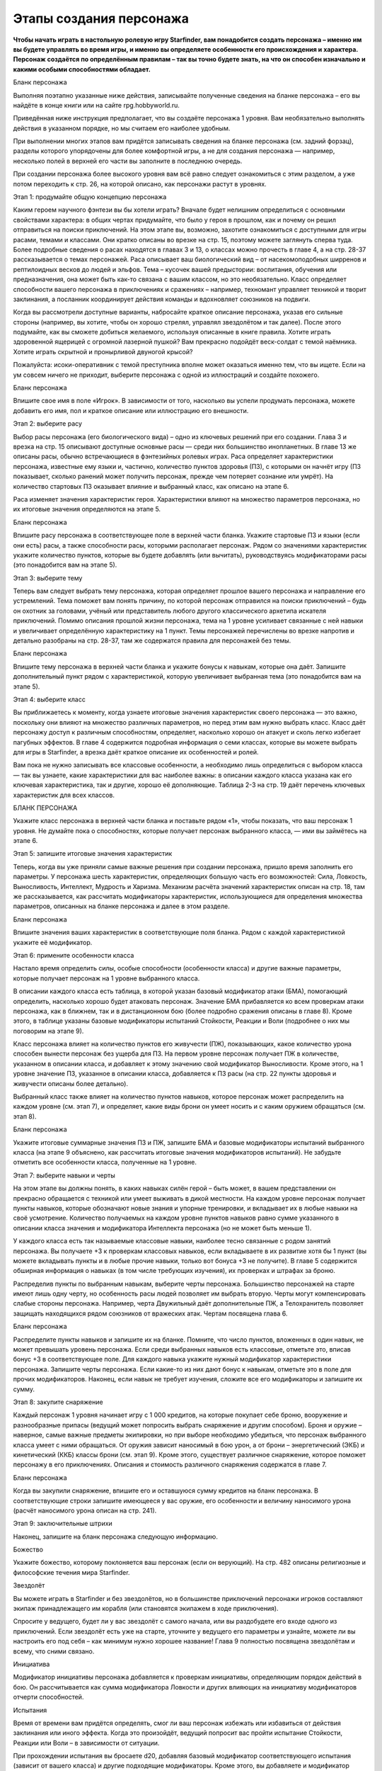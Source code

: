 Этапы создания персонажа
========================

**Чтобы начать играть в настольную ролевую игру Starfinder, вам понадобится создать персонажа – именно им вы будете управлять во время игры, и именно вы определяете особенности его происхождения и характера. Персонаж создаётся по определённым правилам – так вы точно будете знать, на что он способен изначально и какими особыми способностями обладает.**

Бланк персонажа

Выполняя поэтапно указанные ниже действия, записывайте полученные сведения на бланке персонажа – его вы найдёте в конце книги или на сайте rpg.hobbyworld.ru.

Приведённая ниже инструкция предполагает, что вы создаёте персонажа 1 уровня. Вам необязательно выполнять действия в указанном порядке, но мы считаем его наиболее удобным.

При выполнении многих этапов вам придётся записывать сведения на бланке персонажа (см. задний форзац), разделы которого упорядочены для более комфортной игры, а не для создания персонажа — например, несколько полей в верхней его части вы заполните в последнюю очередь.

При создании персонажа более высокого уровня вам всё равно следует ознакомиться с этим разделом, а уже потом переходить к стр. 26, на которой описано, как персонажи растут в уровнях.

Этап 1: продумайте общую концепцию персонажа

Каким героем научного фэнтези вы бы хотели играть? Вначале будет нелишним определиться с основными свойствами характера: в общих чертах придумайте, что было у героя в прошлом, как и почему он решил отправиться на поиски приключений. На этом этапе вы, возможно, захотите ознакомиться с доступными для игры расами, темами и классами. Они кратко описаны во врезке на стр. 15, поэтому можете заглянуть сперва туда. Более подробные сведения о расах находятся в главах 3 и 13, о классах можно прочесть в главе 4, а на стр. 28-37 рассказывается о темах персонажей. Раса описывает ваш биологический вид – от насекомоподобных ширренов и рептилоидных весков до людей и эльфов. Тема – кусочек вашей предыстории: воспитания, обучения или предназначения, она может быть как-то связана с вашим классом, но это необязательно. Класс определяет способности вашего персонажа в приключениях и сражениях – например, техномант управляет техникой и творит заклинания, а посланник координирует действия команды и вдохновляет союзников на подвиги.

Когда вы рассмотрели доступные варианты, набросайте краткое описание персонажа, указав его сильные стороны (например, вы хотите, чтобы он хорошо стрелял, управлял звездолётом и так далее). После этого подумайте, как вы сможете добиться желаемого, используя описанные в книге правила. Хотите играть здоровенной ящерицей с огромной лазерной пушкой? Вам прекрасно подойдёт веск-солдат с темой наёмника. Хотите играть скрытной и пронырливой двуногой крысой?

Пожалуйста: исоки-оперативник с темой преступника вполне может оказаться именно тем, что вы ищете. Если на ум совсем ничего не приходит, выберите персонажа с одной из иллюстраций и создайте похожего. 

Бланк персонажа

Впишите свое имя в поле «Игрок». В зависимости от того, насколько вы успели продумать персонажа, можете добавить его имя, пол и краткое описание или иллюстрацию его внешности.

Этап 2: выберите расу

Выбор расы персонажа (его биологического вида) – одно из ключевых решений при его создании. Глава 3 и врезка на стр. 15 описывают доступные основные расы — среди них большинство инопланетных. В главе 13 же описаны расы, обычно встречающиеся в фэнтезийных ролевых играх. Раса определяет характеристики персонажа, известные ему языки и, частично, количество пунктов здоровья (ПЗ), с которыми он начнёт игру (ПЗ показывает, сколько ранений может получить персонаж, прежде чем потеряет сознание или умрёт). На количество стартовых ПЗ оказывает влияние и выбранный класс, как описано на этапе 6.

Раса изменяет значения характеристик героя. Характеристики влияют на множество параметров персонажа, но их итоговые значения определяются на этапе 5. 

Бланк персонажа

Впишите расу персонажа в соответствующее поле в верхней части бланка. Укажите стартовые ПЗ и языки (если они есть) расы, а также способности расы, которыми располагает персонаж. Рядом со значениями характеристик укажите количество пунктов, которые вы будете добавлять (или вычитать), руководствуясь модификаторами расы (это понадобится вам на этапе 5).

Этап 3: выберите тему

Теперь вам следует выбрать тему персонажа, которая определяет прошлое вашего персонажа и направление его устремлений. Тема поможет вам понять причину, по которой персонаж отправился на поиски приключений – будь он охотник за головами, учёный или представитель любого другого классического архетипа искателя приключений. Помимо описания прошлой жизни персонажа, тема на 1 уровне усиливает связанные с ней навыки и увеличивает определённую характеристику на 1 пункт. Темы персонажей перечислены во врезке напротив и детально разобраны на стр. 28-37, там же содержатся правила для персонажей без темы.

Бланк персонажа

Впишите тему персонажа в верхней части бланка и укажите бонусы к навыкам, которые она даёт. Запишите дополнительный пункт рядом с характеристикой, которую увеличивает выбранная тема (это понадобится вам на этапе 5).

Этап 4: выберите класс

Вы приближаетесь к моменту, когда узнаете итоговые значения характеристик своего персонажа — это важно, поскольку они влияют на множество различных параметров, но перед этим вам нужно выбрать класс. Класс даёт персонажу доступ к различным способностям, определяет, насколько хорошо он атакует и сколь легко избегает пагубных эффектов. В главе 4 содержится подробная информация о семи классах, которые вы можете выбрать для игры в Starfinder, а врезка даёт краткое описание их особенностей и ролей.

Вам пока не нужно записывать все классовые особенности, а необходимо лишь определиться с выбором класса — так вы узнаете, какие характеристики для вас наиболее важны: в описании каждого класса указана как его ключевая характеристика, так и другие, хорошо её дополняющие. Таблица 2-3 на стр. 19 даёт перечень ключевых характеристик для всех классов.

БЛАНК ПЕРСОНАЖА

Укажите класс персонажа в верхней части бланка и поставьте рядом «1», чтобы показать, что ваш персонаж 1 уровня. Не думайте пока о способностях, которые получает персонаж выбранного класса, — ими вы займётесь на этапе 6.

Этап 5: запишите итоговые значения характеристик

Теперь, когда вы уже приняли самые важные решения при создании персонажа, пришло время заполнить его параметры. У персонажа шесть характеристик, определяющих большую часть его возможностей: Сила, Ловкость, Выносливость, Интеллект, Мудрость и Харизма. Механизм расчёта значений характеристик описан на стр. 18, там же рассказывается, как рассчитать модификаторы характеристик, использующиеся для определения множества параметров, описанных на бланке персонажа и далее в этом разделе.

Бланк персонажа

Впишите значения ваших характеристик в соответствующие поля бланка. Рядом с каждой характеристикой укажите её модификатор.

Этап 6: примените особенности класса

Настало время определить силы, особые способности (особенности класса) и другие важные параметры, которые получает персонаж на 1 уровне выбранного класса.

В описании каждого класса есть таблица, в которой указан базовый модификатор атаки (БМА), помогающий определить, насколько хорошо будет атаковать персонаж. Значение БМА прибавляется ко всем проверкам атаки персонажа, как в ближнем, так и в дистанционном бою (более подробно сражения описаны в главе 8). Кроме этого, в таблице указаны базовые модификаторы испытаний Стойкости, Реакции и Воли (подробнее о них мы поговорим на этапе 9).

Класс персонажа влияет на количество пунктов его живучести (ПЖ), показывающих, какое количество урона способен вынести персонаж без ущерба для ПЗ. На первом уровне персонаж получает ПЖ в количестве, указанном в описании класса, и добавляет к этому значению свой модификатор Выносливости. Кроме этого, на 1 уровне значение ПЗ, указанное в описании класса, добавляется к ПЗ расы (на стр. 22 пункты здоровья и живучести описаны более детально).

Выбранный класс также влияет на количество пунктов навыков, которое персонаж может распределить на каждом уровне (см. этап 7), и определяет, какие виды брони он умеет носить и с каким оружием обращаться (см. этап 8).

Бланк персонажа

Укажите итоговые суммарные значения ПЗ и ПЖ, запишите БМА и базовые модификаторы испытаний выбранного класса (на этапе 9 объяснено, как рассчитать итоговые значения модификаторов испытаний). Не забудьте отметить все особенности класса, полученные на 1 уровне.

Этап 7: выберите навыки и черты

На этом этапе вы должны понять, в каких навыках силён герой – быть может, в вашем представлении он прекрасно обращается с техникой или умеет выживать в дикой местности. На каждом уровне персонаж получает пункты навыков, которые обозначают новые знания и упорные тренировки, и вкладывает их в любые навыки на своё усмотрение. Количество получаемых на каждом уровне пунктов навыков равно сумме указанного в описании класса значения и модификатора Интеллекта персонажа (но не может быть меньше 1).

У каждого класса есть так называемые классовые навыки, наиболее тесно связанные с родом занятий персонажа. Вы получаете +3 к проверкам классовых навыков, если вкладываете в их развитие хотя бы 1 пункт (вы можете вкладывать пункты и в любые прочие навыки, только вот бонуса +3 не получите). В главе 5 содержится обширная информация о навыках (в том числе требующих изучения), их проверках и штрафах за броню.

Распределив пункты по выбранным навыкам, выберите черты персонажа. Большинство персонажей на старте имеют лишь одну черту, но особенность расы людей позволяет им выбрать вторую. Черты могут компенсировать слабые стороны персонажа. Например, черта Двужильный даёт дополнительные ПЖ, а Телохранитель позволяет защищать находящихся рядом союзников от вражеских атак. Чертам посвящена глава 6.

Бланк персонажа

Распределите пункты навыков и запишите их на бланке. Помните, что число пунктов, вложенных в один навык, не может превышать уровень персонажа. Если среди выбранных навыков есть классовые, отметьте это, вписав бонус +3 в соответствующее поле. Для каждого навыка укажите нужный модификатор характеристики персонажа. Запишите черты персонажа. Если какие-то из них дают бонус к навыкам, отметьте это в поле для прочих модификаторов. Наконец, если навык не требует изучения, сложите все его модификаторы и запишите их сумму.

Этап 8: закупите снаряжение

Каждый персонаж 1 уровня начинает игру с 1 000 кредитов, на которые покупает себе броню, вооружение и разнообразные припасы (ведущий может попросить выбрать снаряжение и другим способом). Броня и оружие – наверное, самые важные предметы экипировки, но при выборе необходимо убедиться, что персонаж выбранного класса умеет с ними обращаться. От оружия зависит наносимый в бою урон, а от брони – энергетический (ЭКБ) и кинетический (ККБ) классы брони (см. этап 9). Кроме этого, существует различное снаряжение, которое поможет персонажу в его приключениях. Описания и стоимость различного снаряжения содержатся в главе 7.

Бланк персонажа



Когда вы закупили снаряжение, впишите его и оставшуюся сумму кредитов на бланк персонажа. В соответствующие строки запишите имеющееся у вас оружие, его особенности и величину наносимого урона (расчёт наносимого урона описан на стр. 241).

Этап 9: заключительные штрихи

Наконец, запишите на бланк персонажа следующую информацию.

Божество

Укажите божество, которому поклоняется ваш персонаж (если он верующий). На стр. 482 описаны религиозные и философские течения мира Starfinder.

Звездолёт

Вы можете играть в Starfinder и без звездолётов, но в большинстве приключений персонажи игроков составляют экипаж принадлежащего им корабля (или становятся экипажем в ходе приключения).

Спросите у ведущего, будет ли у вас звездолёт с самого начала, или вы раздобудете его входе одного из приключений. Если звездолёт есть уже на старте, уточните у ведущего его параметры и узнайте, можете ли вы настроить его под себя – как минимум нужно хорошее название! Глава 9 полностью посвящена звездолётам и всему, что сними связано.

Инициатива

Модификатор инициативы персонажа добавляется к проверкам инициативы, определяющим порядок действий в бою. Он рассчитывается как сумма модификатора Ловкости и других влияющих на инициативу модификаторов отчерти способностей.

Испытания

Время от времени вам придётся определять, смог ли ваш персонаж избежать или избавиться от действия заклинания или иного эффекта. Когда это произойдёт, ведущий попросит вас пройти испытание Стойкости, Реакции или Воли – в зависимости от ситуации.

При прохождении испытания вы бросаете d20, добавляя базовый модификатор соответствующего испытания (зависит от вашего класса) и другие подходящие модификаторы. Кроме этого, вы добавляете и модификатор (даже отрицательный) соответствующей характеристики: модификатор Выносливости для испытаний Стойкости, Ловкости – для испытаний Реакции, Мудрости – для испытаний Воли. Наконец, вы добавляете все дополнительные модификаторы для конкретного испытания, например бонусы от черт и других способностей.

Класс брони

Энергетический (ЭКБ) и кинетический (ККБ) классы брони показывают, насколько сложно попасть по вашему персонажу в бою. ЭКБ показывает степень защиты от энергетических атак (например, лазеров), а ККБ – от физических (например, пуль). На стр. 240 можно прочитать об этом подробнее. 

Стартовые значения ЭКБ и ККБ равны 10. Добавьте к каждому значению модификатор вашей Ловкости, затем добавьте бонусы надетой на вас брони. Укажите также и ваш КБ против боевых манёвров: он равен ККБ + 8.

Нагрузка

Здесь указывается максимальный вес переносимого вами груза. Максимальная нагрузка зависит от Силы: персонаж нагружен (см. стр. 275), когда общий вес переносимого им груза превышает половину значения Силы, и перегружен (см. стр. 276), когда общий вес превышает итоговое значение Силы.

Мировоззрение

Отметьте, какого мировоззрения придерживается персонаж – оно оказывает существенное влияние на его личность. На стр. 24 можно прочитать об этом подробнее.

Модификаторы атаки

На этапе 6 вы указали БМА персонажа, но вам нужно вычислить итоговые модификаторы атак в ближнем и дистанционном бою, а также при использовании метательного оружия: модификатор Силы добавляется к атакам в ближнем бою и атакам метательным оружием, а модификатор Ловкости – к прочим дистанционным атакам.

В конце прибавьте к нужным атакам различные модификаторы от черт или классовых особенностей.

Описание

Вкратце опишите вашего персонажа (если, конечно, ещё не сделали этого).

Пункты решимости (ПР)

Персонаж может использовать ПР по-разному, в том числе для восстановления ПЖ, применения классовых особенностей или некоторых способностей. На 1 уровне запас ПР персонажа равен модификатору ключевой характеристики его класса + 1. Более подробно ПР описаны на стр. 22.

Размер

Размер персонажа зависит от выбранной вами расы (см. стр. 255).

Родной мир

Место, где вырос ваш персонаж, – это может быть планета, космическая станция или даже астероид. Глава 12 может послужить вам источником вдохновения.

Скорость

В начале игры наземная скорость передвижения вашего персонажа равна 30 футам, если у него нет способности, которая её изменяет (или штрафов от высокой нагрузки или брони). Скорость и передвижение описаны в главе 8.

Языки

Персонаж начинает игру со знанием всеобщего языка, языка своей расы (если он есть) и языка родного мира (если он есть), на которых может читать и говорить. Кроме этого, персонаж знает дополнительные языки в количестве, равном его модификатору Интеллекта (если модификатор положительный). На стр. 40-41 перечислены самые распространённые языки и дополнительная информация о них.

Записав всю требуемую информацию в бланк персонажа, вы, наконец, готовы к приключениям!

